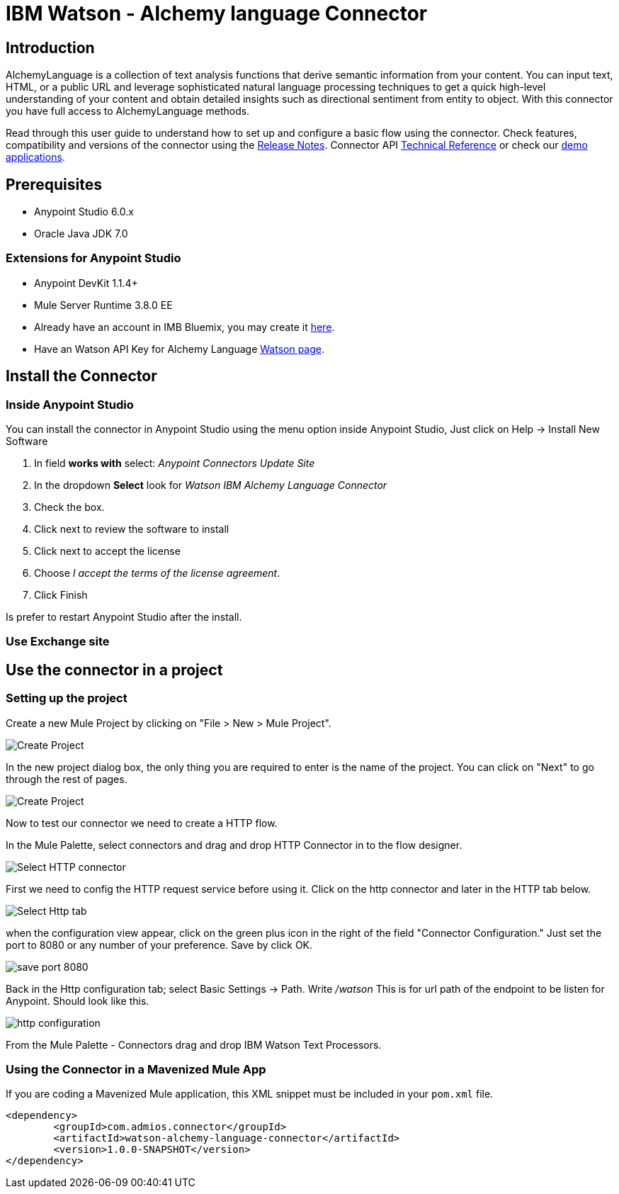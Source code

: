 ////
Watson - Alchemy language Connector User Guide.
////

= IBM Watson - Alchemy language Connector

:keywords: add_keywords_separated_by_commas
:imagesdir: ./images
:toc: macro
:toclevels: 3

////
Image names follow "image:". Identify images using the connector name, preferably without the word "connector"
URLs should always follow "link:"
////

// Dropdown for Connector Version
//  Children: Technical Reference / Demos

toc::[]

//Global rule: the word "connector" should be lower case except when appearing in titles, important URL anchors, and after a MuleSoft tradename such as "Anypoint".
== Introduction
AlchemyLanguage is a collection of text analysis functions that derive semantic information from your content.
You can input text, HTML, or a public URL and leverage sophisticated natural language processing techniques to
get a quick high-level understanding of your content and obtain detailed insights such as directional sentiment from entity to object.
With this connector you have full access to AlchemyLanguage methods.


Read through this user guide to understand how to set up and configure a basic flow using the connector.
Check features, compatibility and versions of the connector using the https://github.com/Admios/watson-alchemy-language-connector/blob/master/CHANGELOG.md[Release Notes].
Connector API link:/doc/API_Reference/[Technical Reference] or check our link:/demo_app[demo applications].

== Prerequisites
* Anypoint Studio 6.0.x
* Oracle Java JDK 7.0

=== Extensions for Anypoint Studio
* Anypoint DevKit 1.1.4+
* Mule Server Runtime 3.8.0 EE

* Already have an account in IMB Bluemix, you may create it https://www.ibm.com/account/us-en/[here].
* Have an Watson API Key for Alchemy Language https://new-console.ng.bluemix.net/dashboard/watson[Watson page].


== Install the Connector

=== Inside Anypoint Studio
You can install the connector in Anypoint Studio using the menu option inside Anypoint Studio,
Just click on Help -> Install New Software

. In field *works with* select: _Anypoint Connectors Update Site_
. In the dropdown *Select* look for _Watson IBM Alchemy Language Connector_
. Check the box.
. Click next to review the software to install
. Click next to accept the license
. Choose _I accept the terms of the license agreement_.
. Click Finish

Is prefer to restart Anypoint Studio after the install.

=== Use Exchange site

== Use the connector in a project

=== Setting up the project
Create a new Mule Project by clicking on "File > New > Mule Project".

image::user-guide-00.png[Create Project]
In the new project dialog box, the only thing you are required to enter is the name of the project.
You can click on "Next" to go through the rest of pages.

image::user-guide-01.png[Create Project]
Now to test our connector we need to create a HTTP flow.

In the Mule Palette, select connectors and drag and drop HTTP Connector in to the flow designer.

image::user-guide-02.png[Select HTTP connector]
First we need to config the HTTP request service before using it. Click on the http connector and later in the HTTP tab below.

image::user-guide-03.png[Select Http tab]
when the configuration view appear, click on the green plus icon in the right of the field "Connector Configuration."
Just set the port to 8080 or any number of your preference. Save by click OK.


image::user-guide-04.png[save port 8080]
Back in the Http configuration tab; select Basic Settings -> Path. Write _/watson_
This is for url path of the endpoint to be listen for Anypoint.
Should look like this.

image::user-guide-05.png[http configuration]
From the Mule Palette - Connectors drag and drop IBM Watson Text Processors.




=== Using the Connector in a Mavenized Mule App

If you are coding a Mavenized Mule application, this XML snippet must be included in your `pom.xml` file.

[source,xml,linenums]
----
<dependency>
	<groupId>com.admios.connector</groupId>
	<artifactId>watson-alchemy-language-connector</artifactId>
	<version>1.0.0-SNAPSHOT</version>
</dependency>
----
